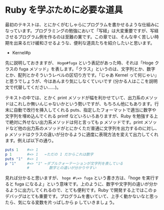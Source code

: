 * Ruby を学ぶために必要な道具

最初のテキストは、とにかくがむしゃらにプログラムを書かせるような仕組みになっています。プログラミングの勉強において「写経」は大変重要ですが、写経させるプログラム例を作るのは至難の業です。この章では、そんな辛く苦しい時期を出来るだけ緩和させるような、便利な道具たちを紹介したいと思います。

+ Kernel#p

先に説明しておきますが、 =Hoge#fuga= という表記があった時、それは「Hoge クラスの fuga メソッド」を表します。「クラス」というのは、文字列とか、数字とか、配列とかそういうレベルの区切り方です。「じゃあ Kernel って何じゃい」と思うでしょうが、今はあんまり気にしなくていいです (分かる人はここを説明文で代替してください……)。

テキストの中では、とかく print メソッドが幅を利かせていて、出力系のメソッドはこれしか無いんじゃないかという勢いですが、もちろん他にもあります。行末に自動で改行を挿入してくれる puts、指定したフォーマットで適当に数字や文字列を埋め込んでくれる printf などいろいろありますが、Ruby を勉強する上で絶対に外せない出力系メソッドは何と言っても p メソッドです。print メソッドなど他の出力系のメソッドがとにかくただ普通に文字列を出力するのに対し、p メソッドはクラスの違いが分かるように適度に表現方法を変えて出力してくれます。例えば以下の通り。

#+BEGIN_SRC ruby
puts 1    #=> 1
p 1       #=> 1   ←ただの 1 だからこれは数字
puts "1"  #=> 1
p "1"     #=> "1" ←ダブルクォーテーションが文字列を表している
          #         数字との違いが分かりやすい
#+END_SRC

見れば分かると思いますが、 =hoge #\=> fuga= という書き方は、「hoge を実行すると fuga になるよ」という意味です。上のように、数字や文字列の違いが分かるように出力してくれるので、とても便利です。Ruby で開発する上ではこの p デバッグはとても重要です。プログラムを書いていて、上手く動かないなと思ったら、気になる変数を片っぱしから p していきましょう。
